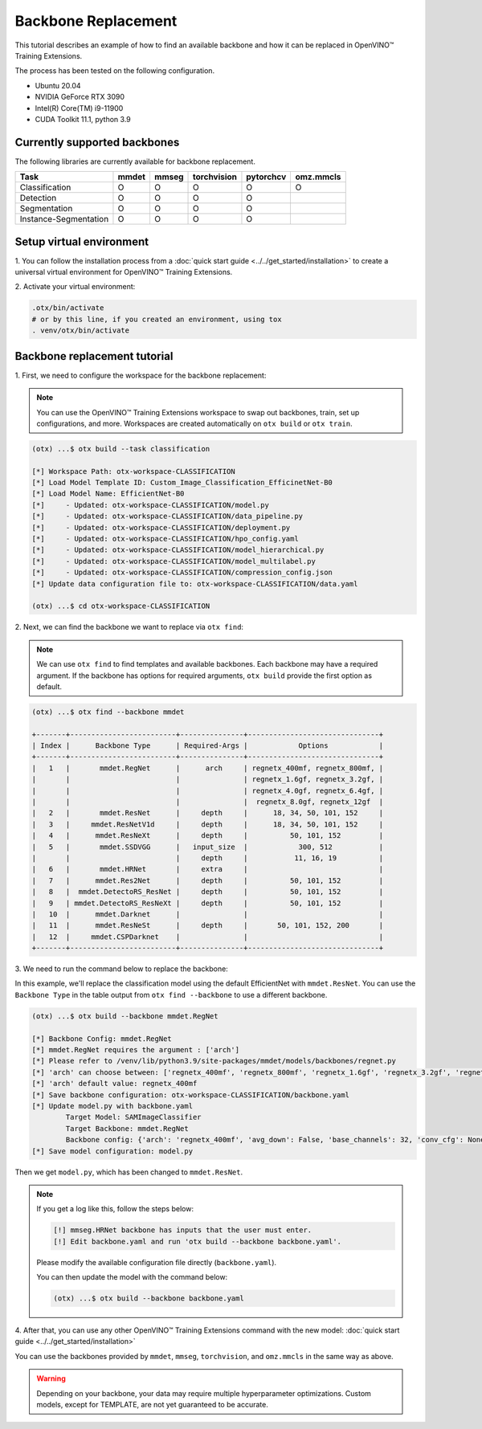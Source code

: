 Backbone Replacement
================================

This tutorial describes an example of how to find an available backbone and how it can be replaced in OpenVINO™ Training Extensions.

The process has been tested on the following configuration.

- Ubuntu 20.04
- NVIDIA GeForce RTX 3090
- Intel(R) Core(TM) i9-11900
- CUDA Toolkit 11.1, python 3.9

*****************************
Currently supported backbones
*****************************

The following libraries are currently available for backbone replacement.

+-----------------------+-------+-------+-------------+-----------+-----------+
|         Task          | mmdet | mmseg | torchvision | pytorchcv | omz.mmcls |
+=======================+=======+=======+=============+===========+===========+
|    Classification     |   O   |   O   |      O      |     O     |     O     |
+-----------------------+-------+-------+-------------+-----------+-----------+
|       Detection       |   O   |   O   |      O      |     O     |           |
+-----------------------+-------+-------+-------------+-----------+-----------+
|     Segmentation      |   O   |   O   |      O      |     O     |           |
+-----------------------+-------+-------+-------------+-----------+-----------+
| Instance-Segmentation |   O   |   O   |      O      |     O     |           |
+-----------------------+-------+-------+-------------+-----------+-----------+

*************************
Setup virtual environment
*************************

1. You can follow the installation process from a :doc:`quick start guide <../../get_started/installation>`
to create a universal virtual environment for OpenVINO™ Training Extensions.

2. Activate your virtual
environment:

.. code-block::

  .otx/bin/activate
  # or by this line, if you created an environment, using tox
  . venv/otx/bin/activate

*****************************
Backbone replacement tutorial
*****************************

1. First, we need to configure the workspace
for the backbone replacement:

.. note::

  You can use the OpenVINO™ Training Extensions workspace to swap out backbones, train, set up configurations, and more.
  Workspaces are created automatically on ``otx build`` or ``otx train``.

.. code-block::

  (otx) ...$ otx build --task classification

  [*] Workspace Path: otx-workspace-CLASSIFICATION
  [*] Load Model Template ID: Custom_Image_Classification_EfficinetNet-B0
  [*] Load Model Name: EfficientNet-B0
  [*]     - Updated: otx-workspace-CLASSIFICATION/model.py
  [*]     - Updated: otx-workspace-CLASSIFICATION/data_pipeline.py
  [*]     - Updated: otx-workspace-CLASSIFICATION/deployment.py
  [*]     - Updated: otx-workspace-CLASSIFICATION/hpo_config.yaml
  [*]     - Updated: otx-workspace-CLASSIFICATION/model_hierarchical.py
  [*]     - Updated: otx-workspace-CLASSIFICATION/model_multilabel.py
  [*]     - Updated: otx-workspace-CLASSIFICATION/compression_config.json
  [*] Update data configuration file to: otx-workspace-CLASSIFICATION/data.yaml

  (otx) ...$ cd otx-workspace-CLASSIFICATION

2. Next, we can find the backbone
we want to replace via ``otx find``:

.. note::

  We can use ``otx find`` to find templates and available backbones.
  Each backbone may have a required argument. If the backbone has options for required arguments, ``otx build`` provide the first option as default.

.. code-block::

  (otx) ...$ otx find --backbone mmdet

  +-------+-------------------------+---------------+-------------------------------+
  | Index |      Backbone Type      | Required-Args |            Options            |
  +-------+-------------------------+---------------+-------------------------------+
  |   1   |       mmdet.RegNet      |      arch     | regnetx_400mf, regnetx_800mf, |
  |       |                         |               | regnetx_1.6gf, regnetx_3.2gf, |
  |       |                         |               | regnetx_4.0gf, regnetx_6.4gf, |
  |       |                         |               |  regnetx_8.0gf, regnetx_12gf  |
  |   2   |       mmdet.ResNet      |     depth     |      18, 34, 50, 101, 152     |
  |   3   |     mmdet.ResNetV1d     |     depth     |      18, 34, 50, 101, 152     |
  |   4   |      mmdet.ResNeXt      |     depth     |          50, 101, 152         |
  |   5   |       mmdet.SSDVGG      |   input_size  |            300, 512           |
  |       |                         |     depth     |           11, 16, 19          |
  |   6   |       mmdet.HRNet       |     extra     |                               |
  |   7   |      mmdet.Res2Net      |     depth     |          50, 101, 152         |
  |   8   |  mmdet.DetectoRS_ResNet |     depth     |          50, 101, 152         |
  |   9   | mmdet.DetectoRS_ResNeXt |     depth     |          50, 101, 152         |
  |   10  |      mmdet.Darknet      |               |                               |
  |   11  |      mmdet.ResNeSt      |     depth     |       50, 101, 152, 200       |
  |   12  |     mmdet.CSPDarknet    |               |                               |
  +-------+-------------------------+---------------+-------------------------------+

3. We need to run the command below to replace
the backbone:

In this example, we'll replace the classification model using the default EfficientNet with ``mmdet.ResNet``.
You can use the ``Backbone Type`` in the table output from ``otx find --backbone`` to use a different backbone.

.. code-block::

  (otx) ...$ otx build --backbone mmdet.RegNet

  [*] Backbone Config: mmdet.RegNet
  [*] mmdet.RegNet requires the argument : ['arch']
  [*] Please refer to /venv/lib/python3.9/site-packages/mmdet/models/backbones/regnet.py
  [*] 'arch' can choose between: ['regnetx_400mf', 'regnetx_800mf', 'regnetx_1.6gf', 'regnetx_3.2gf', 'regnetx_4.0gf', 'regnetx_6.4gf', 'regnetx_8.0gf', 'regnetx_12gf']
  [*] 'arch' default value: regnetx_400mf
  [*] Save backbone configuration: otx-workspace-CLASSIFICATION/backbone.yaml
  [*] Update model.py with backbone.yaml
          Target Model: SAMImageClassifier
          Target Backbone: mmdet.RegNet
          Backbone config: {'arch': 'regnetx_400mf', 'avg_down': False, 'base_channels': 32, 'conv_cfg': None, 'dcn': None, 'deep_stem': False, 'dilations': (1, 1, 1, 1), 'frozen_stages': -1, 'in_channels': 3, 'init_cfg': None, 'norm_cfg': {'requires_grad': True, 'type': 'BN'}, 'norm_eval': True, 'out_indices': (0, 1, 2, 3), 'plugins': None, 'pretrained': None, 'stage_with_dcn': (False, False, False, False), 'stem_channels': 32, 'strides': (2, 2, 2, 2), 'style': 'pytorch', 'type': 'mmdet.RegNet', 'with_cp': False, 'zero_init_residual': True}
  [*] Save model configuration: model.py

Then we get ``model.py``, which has been changed to ``mmdet.ResNet``.

.. note::

  If you get a log like this, follow the steps below:

  .. code-block::

    [!] mmseg.HRNet backbone has inputs that the user must enter.
    [!] Edit backbone.yaml and run 'otx build --backbone backbone.yaml'.

  Please modify the available configuration file directly (``backbone.yaml``).

  You can then update the model with the command below:

  .. code-block::

    (otx) ...$ otx build --backbone backbone.yaml

4. After that, you can use any other OpenVINO™ Training Extensions command with the
new model: :doc:`quick start guide <../../get_started/installation>`

You can use the backbones provided by ``mmdet``, ``mmseg``, ``torchvision``, and ``omz.mmcls`` in the same way as above.

.. warning::
  Depending on your backbone, your data may require multiple hyperparameter optimizations. Custom models, except for TEMPLATE, are not yet guaranteed to be accurate.
